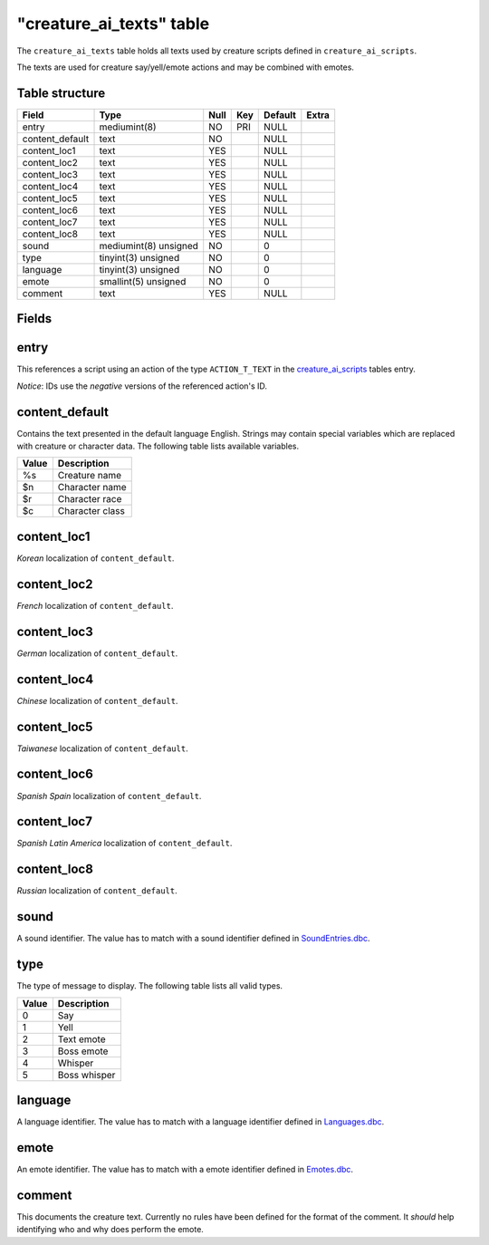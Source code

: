 .. _db-world-creature-ai-texts:

===========================
"creature\_ai\_texts" table
===========================

The ``creature_ai_texts`` table holds all texts used by creature scripts
defined in ``creature_ai_scripts``.

The texts are used for creature say/yell/emote actions and may be
combined with emotes.

Table structure
---------------

+--------------------+-------------------------+--------+-------+-----------+---------+
| Field              | Type                    | Null   | Key   | Default   | Extra   |
+====================+=========================+========+=======+===========+=========+
| entry              | mediumint(8)            | NO     | PRI   | NULL      |         |
+--------------------+-------------------------+--------+-------+-----------+---------+
| content\_default   | text                    | NO     |       | NULL      |         |
+--------------------+-------------------------+--------+-------+-----------+---------+
| content\_loc1      | text                    | YES    |       | NULL      |         |
+--------------------+-------------------------+--------+-------+-----------+---------+
| content\_loc2      | text                    | YES    |       | NULL      |         |
+--------------------+-------------------------+--------+-------+-----------+---------+
| content\_loc3      | text                    | YES    |       | NULL      |         |
+--------------------+-------------------------+--------+-------+-----------+---------+
| content\_loc4      | text                    | YES    |       | NULL      |         |
+--------------------+-------------------------+--------+-------+-----------+---------+
| content\_loc5      | text                    | YES    |       | NULL      |         |
+--------------------+-------------------------+--------+-------+-----------+---------+
| content\_loc6      | text                    | YES    |       | NULL      |         |
+--------------------+-------------------------+--------+-------+-----------+---------+
| content\_loc7      | text                    | YES    |       | NULL      |         |
+--------------------+-------------------------+--------+-------+-----------+---------+
| content\_loc8      | text                    | YES    |       | NULL      |         |
+--------------------+-------------------------+--------+-------+-----------+---------+
| sound              | mediumint(8) unsigned   | NO     |       | 0         |         |
+--------------------+-------------------------+--------+-------+-----------+---------+
| type               | tinyint(3) unsigned     | NO     |       | 0         |         |
+--------------------+-------------------------+--------+-------+-----------+---------+
| language           | tinyint(3) unsigned     | NO     |       | 0         |         |
+--------------------+-------------------------+--------+-------+-----------+---------+
| emote              | smallint(5) unsigned    | NO     |       | 0         |         |
+--------------------+-------------------------+--------+-------+-----------+---------+
| comment            | text                    | YES    |       | NULL      |         |
+--------------------+-------------------------+--------+-------+-----------+---------+

Fields
------

entry
-----

This references a script using an action of the type ``ACTION_T_TEXT``
in the `creature\_ai\_scripts <creature_ai_scripts>`__ tables entry.

*Notice*: IDs use the *negative* versions of the referenced action's ID.

content\_default
----------------

Contains the text presented in the default language English. Strings may
contain special variables which are replaced with creature or character
data. The following table lists available variables.

+--------------------------------------+-------------------+
| Value                                | Description       |
+======================================+===================+
| %s                                   | Creature name     |
+--------------------------------------+-------------------+
| $n                                   | Character name    |
+--------------------------------------+-------------------+
| $r                                   | Character race    |
+--------------------------------------+-------------------+
| $c                                   | Character class   |
+--------------------------------------+-------------------+

content\_loc1
-------------

*Korean* localization of ``content_default``.

content\_loc2
-------------

*French* localization of ``content_default``.

content\_loc3
-------------

*German* localization of ``content_default``.

content\_loc4
-------------

*Chinese* localization of ``content_default``.

content\_loc5
-------------

*Taiwanese* localization of ``content_default``.

content\_loc6
-------------

*Spanish Spain* localization of ``content_default``.

content\_loc7
-------------

*Spanish Latin America* localization of ``content_default``.

content\_loc8
-------------

*Russian* localization of ``content_default``.

sound
-----

A sound identifier. The value has to match with a sound identifier
defined in `SoundEntries.dbc <../dbc/SoundEntries.dbc>`__.

type
----

The type of message to display. The following table lists all valid
types.

+---------+----------------+
| Value   | Description    |
+=========+================+
| 0       | Say            |
+---------+----------------+
| 1       | Yell           |
+---------+----------------+
| 2       | Text emote     |
+---------+----------------+
| 3       | Boss emote     |
+---------+----------------+
| 4       | Whisper        |
+---------+----------------+
| 5       | Boss whisper   |
+---------+----------------+

language
--------

A language identifier. The value has to match with a language identifier
defined in `Languages.dbc <../dbc/Languages.dbc>`__.

emote
-----

An emote identifier. The value has to match with a emote identifier
defined in `Emotes.dbc <../dbc/Emotes.dbc>`__.

comment
-------

This documents the creature text. Currently no rules have been defined
for the format of the comment. It *should* help identifying who and why
does perform the emote.
